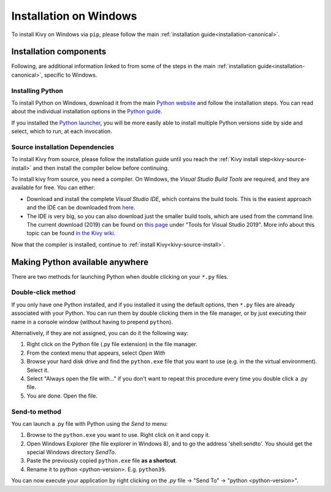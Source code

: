 .. _installation_windows:

Installation on Windows
=======================

To install Kivy on Windows via ``pip``, please follow the main :ref:`installation guide<installation-canonical>`.

Installation components
-----------------------

Following, are additional information linked to from some of the steps in the
main :ref:`installation guide<installation-canonical>`, specific to Windows.

.. _install-python-win:

Installing Python
^^^^^^^^^^^^^^^^^

To install Python on Windows, download it from the main
`Python website <https://www.python.org/downloads/windows/>`_ and follow the
installation steps. You can read about the individual installation options in the
`Python guide <https://docs.python.org/3/using/windows.html#the-full-installer>`_.

If you installed the
`Python launcher <https://docs.python.org/3/using/windows.html#launcher>`_,
you will be more easily able to install multiple Python versions side by side
and select, which to run, at each invocation.

.. _install-source-win:

Source installation Dependencies
^^^^^^^^^^^^^^^^^^^^^^^^^^^^^^^^

To install Kivy from source, please follow the installation guide until you reach the
:ref:`Kivy install step<kivy-source-install>` and then install the compiler below before continuing.

To install kivy from source, you need a compiler. On Windows, the *Visual Studio Build Tools* are
required, and they are available for free. You can either:

* Download and install the complete *Visual Studio IDE*, which contains the build tools.
  This is the easiest approach and the IDE can be downloaded from `here <https://www.visualstudio.com/downloads/>`_.
* The IDE is very big, so you can also download just the smaller build tools, which are used from the command line.
  The current download (2019) can be found on `this page <https://visualstudio.microsoft.com/downloads/?q=build+tools>`_
  under "Tools for Visual Studio 2019". More info about this topic can be found
  `in the Kivy wiki <https://github.com/kivy/kivy/wiki/Using-Visual-C---Build-Tools-instead-of-Visual-Studio-on-Windows>`_.

Now that the compiler is installed, continue to :ref:`install Kivy<kivy-source-install>`.

Making Python available anywhere
--------------------------------

There are two methods for launching Python when double clicking on your ``*.py`` files.

Double-click method
^^^^^^^^^^^^^^^^^^^

If you only have one Python installed, and if you installed it using the default options, then ``*.py`` files are already
associated with your Python. You can run them by double clicking them in the file manager, or by just executing their name in a console window (without having to prepend ``python``).

Alternatively, if they are not assigned, you can do it the following way:

#. Right click on the Python file (.py file extension) in the file manager.
#. From the context menu that appears, select *Open With*
#. Browse your hard disk drive and find the ``python.exe`` file that you want
   to use (e.g. in the the virtual environment). Select it.
#. Select "Always open the file with..." if you don't want to repeat this
   procedure every time you double click a .py file.
#. You are done. Open the file.

Send-to method
^^^^^^^^^^^^^^

You can launch a .py file with Python using the *Send to* menu:

#. Browse to the ``python.exe`` you want to use. Right click on it and
   copy it.
#. Open Windows Explorer (the file explorer in Windows 8), and to go the address
   'shell:sendto'. You should get the special Windows directory `SendTo`.
#. Paste the previously copied ``python.exe`` file **as a shortcut**.
#. Rename it to python <python-version>. E.g. ``python39``.

You can now execute your application by right clicking on the `.py` file ->
"Send To" -> "python <python-version>".
